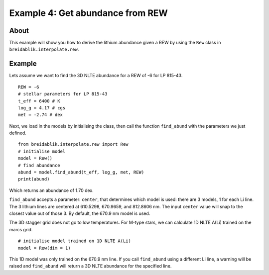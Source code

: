 Example 4: Get abundance from REW
=========================================

About
-----

This example will show you how to derive the lithium abundance given a REW by using the ``Rew`` class in ``breidablik.interpolate.rew``.

Example
-------

Lets assume we want to find the 3D NLTE abundance for a REW of -6 for LP 815-43.

::

  REW = -6
  # stellar parameters for LP 815-43
  t_eff = 6400 # K
  log_g = 4.17 # cgs
  met = -2.74 # dex

Next, we load in the models by initialising the class, then call the function ``find_abund`` with the parameters we just defined.

::

  from breidablik.interpolate.rew import Rew
  # initialise model
  model = Rew()
  # find abundance
  abund = model.find_abund(t_eff, log_g, met, REW)
  print(abund)

Which returns an abundance of 1.70 dex.

``find_abund`` accepts a parameter: ``center``, that determines which model is used: there are 3 models, 1 for each Li line. The 3 lithium lines are centered at 610.5298, 670.9659, and 812.8606 nm. The input ``center`` value will snap to the closest value out of those 3. By default, the 670.9 nm model is used.

The 3D stagger grid does not go to low temperatures. For M-type stars, we can calculate 1D NLTE A(Li) trained on the marcs grid.

::

  # initialise model trained on 1D NLTE A(Li)
  model = Rew(dim = 1)

This 1D model was only trained on the 670.9 nm line. If you call ``find_abund`` using a different Li line, a warning will be raised and ``find_abund`` will return a 3D NLTE abundance for the specified line. 